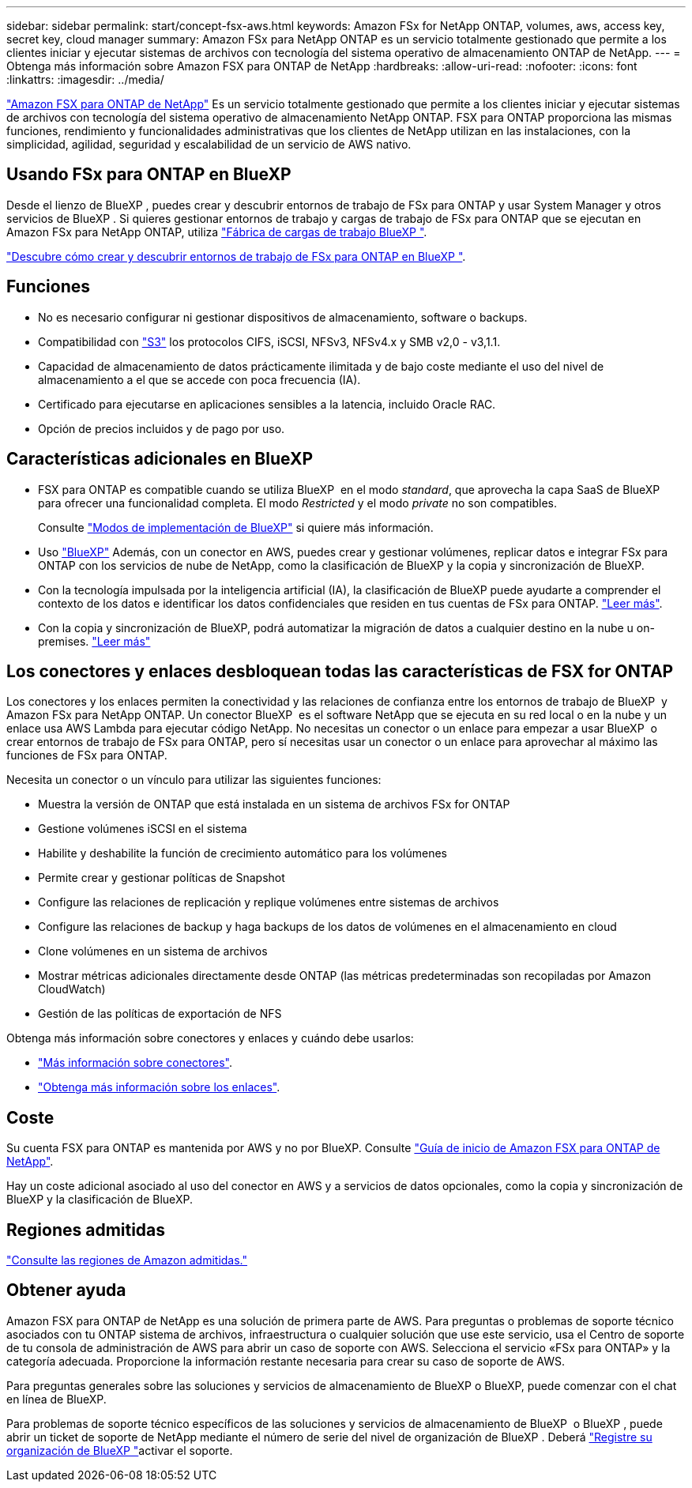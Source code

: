 ---
sidebar: sidebar 
permalink: start/concept-fsx-aws.html 
keywords: Amazon FSx for NetApp ONTAP, volumes, aws, access key, secret key, cloud manager 
summary: Amazon FSx para NetApp ONTAP es un servicio totalmente gestionado que permite a los clientes iniciar y ejecutar sistemas de archivos con tecnología del sistema operativo de almacenamiento ONTAP de NetApp. 
---
= Obtenga más información sobre Amazon FSX para ONTAP de NetApp
:hardbreaks:
:allow-uri-read: 
:nofooter: 
:icons: font
:linkattrs: 
:imagesdir: ../media/


[role="lead"]
link:https://docs.aws.amazon.com/fsx/latest/ONTAPGuide/what-is-fsx-ontap.html["Amazon FSX para ONTAP de NetApp"^] Es un servicio totalmente gestionado que permite a los clientes iniciar y ejecutar sistemas de archivos con tecnología del sistema operativo de almacenamiento NetApp ONTAP. FSX para ONTAP proporciona las mismas funciones, rendimiento y funcionalidades administrativas que los clientes de NetApp utilizan en las instalaciones, con la simplicidad, agilidad, seguridad y escalabilidad de un servicio de AWS nativo.



== Usando FSx para ONTAP en BlueXP 

Desde el lienzo de BlueXP , puedes crear y descubrir entornos de trabajo de FSx para ONTAP y usar System Manager y otros servicios de BlueXP . Si quieres gestionar entornos de trabajo y cargas de trabajo de FSx para ONTAP que se ejecutan en Amazon FSx para NetApp ONTAP, utiliza https://docs.netapp.com/us-en/workload-fsx-ontap/index.html["Fábrica de cargas de trabajo BlueXP "^].

link:../use/task-creating-fsx-working-environment.html["Descubre cómo crear y descubrir entornos de trabajo de FSx para ONTAP en BlueXP "^].



== Funciones

* No es necesario configurar ni gestionar dispositivos de almacenamiento, software o backups.
* Compatibilidad con https://docs.netapp.com/us-en/ontap/s3-config/ontap-version-support-s3-concept.html["S3"^] los protocolos CIFS, iSCSI, NFSv3, NFSv4.x y SMB v2,0 - v3,1.1.
* Capacidad de almacenamiento de datos prácticamente ilimitada y de bajo coste mediante el uso del nivel de almacenamiento a el que se accede con poca frecuencia (IA).
* Certificado para ejecutarse en aplicaciones sensibles a la latencia, incluido Oracle RAC.
* Opción de precios incluidos y de pago por uso.




== Características adicionales en BlueXP

* FSX para ONTAP es compatible cuando se utiliza BlueXP  en el modo _standard_, que aprovecha la capa SaaS de BlueXP  para ofrecer una funcionalidad completa. El modo _Restricted_ y el modo _private_ no son compatibles.
+
Consulte link:https://docs.netapp.com/us-en/bluexp-setup-admin/concept-modes.html["Modos de implementación de BlueXP"^] si quiere más información.

* Uso link:https://docs.netapp.com/us-en/bluexp-family/["BlueXP"^] Además, con un conector en AWS, puedes crear y gestionar volúmenes, replicar datos e integrar FSx para ONTAP con los servicios de nube de NetApp, como la clasificación de BlueXP y la copia y sincronización de BlueXP.
* Con la tecnología impulsada por la inteligencia artificial (IA), la clasificación de BlueXP puede ayudarte a comprender el contexto de los datos e identificar los datos confidenciales que residen en tus cuentas de FSx para ONTAP. https://docs.netapp.com/us-en/bluexp-classification/concept-cloud-compliance.html["Leer más"^].
* Con la copia y sincronización de BlueXP, podrá automatizar la migración de datos a cualquier destino en la nube u on-premises. https://docs.netapp.com/us-en/bluexp-copy-sync/concept-cloud-sync.html["Leer más"^]




== Los conectores y enlaces desbloquean todas las características de FSX for ONTAP

Los conectores y los enlaces permiten la conectividad y las relaciones de confianza entre los entornos de trabajo de BlueXP  y Amazon FSx para NetApp ONTAP. Un conector BlueXP  es el software NetApp que se ejecuta en su red local o en la nube y un enlace usa AWS Lambda para ejecutar código NetApp. No necesitas un conector o un enlace para empezar a usar BlueXP  o crear entornos de trabajo de FSx para ONTAP, pero sí necesitas usar un conector o un enlace para aprovechar al máximo las funciones de FSx para ONTAP.

Necesita un conector o un vínculo para utilizar las siguientes funciones:

* Muestra la versión de ONTAP que está instalada en un sistema de archivos FSx for ONTAP
* Gestione volúmenes iSCSI en el sistema
* Habilite y deshabilite la función de crecimiento automático para los volúmenes
* Permite crear y gestionar políticas de Snapshot
* Configure las relaciones de replicación y replique volúmenes entre sistemas de archivos
* Configure las relaciones de backup y haga backups de los datos de volúmenes en el almacenamiento en cloud
* Clone volúmenes en un sistema de archivos
* Mostrar métricas adicionales directamente desde ONTAP (las métricas predeterminadas son recopiladas por Amazon CloudWatch)
* Gestión de las políticas de exportación de NFS


Obtenga más información sobre conectores y enlaces y cuándo debe usarlos:

* https://docs.netapp.com/us-en/bluexp-setup-admin/concept-connectors.html["Más información sobre conectores"^].
* https://docs.netapp.com/us-en/workload-fsx-ontap/links-overview.html["Obtenga más información sobre los enlaces"^].




== Coste

Su cuenta FSX para ONTAP es mantenida por AWS y no por BlueXP. Consulte https://docs.aws.amazon.com/fsx/latest/ONTAPGuide/what-is-fsx-ontap.html["Guía de inicio de Amazon FSX para ONTAP de NetApp"^].

Hay un coste adicional asociado al uso del conector en AWS y a servicios de datos opcionales, como la copia y sincronización de BlueXP y la clasificación de BlueXP.



== Regiones admitidas

https://aws.amazon.com/about-aws/global-infrastructure/regional-product-services/["Consulte las regiones de Amazon admitidas."^]



== Obtener ayuda

Amazon FSX para ONTAP de NetApp es una solución de primera parte de AWS. Para preguntas o problemas de soporte técnico asociados con tu ONTAP sistema de archivos, infraestructura o cualquier solución que use este servicio, usa el Centro de soporte de tu consola de administración de AWS para abrir un caso de soporte con AWS. Selecciona el servicio «FSx para ONTAP» y la categoría adecuada. Proporcione la información restante necesaria para crear su caso de soporte de AWS.

Para preguntas generales sobre las soluciones y servicios de almacenamiento de BlueXP o BlueXP, puede comenzar con el chat en línea de BlueXP.

Para problemas de soporte técnico específicos de las soluciones y servicios de almacenamiento de BlueXP  o BlueXP , puede abrir un ticket de soporte de NetApp mediante el número de serie del nivel de organización de BlueXP . Deberá link:https://docs.netapp.com/us-en/bluexp-fsx-ontap/support/task-support-registration.html["Registre su organización de BlueXP "^]activar el soporte.
